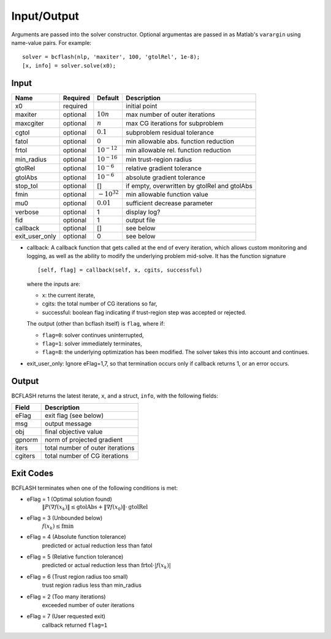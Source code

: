 Input/Output
============
Arguments are passed into the solver constructor. Optional argumentas are passed in as Matlab's ``varargin`` using name-value pairs. For example:
::

	solver = bcflash(nlp, 'maxiter', 100, 'gtolRel', 1e-8);
	[x, info] = solver.solve(x0);


Input
-----

============== ======== ================ ===========
Name           Required Default          Description
============== ======== ================ ===========
x0             required                  initial point
maxiter	       optional :math:`10n`      max number of outer iterations
maxcgiter      optional :math:`n`        max CG iterations for subproblem
cgtol          optional :math:`0.1`      subproblem residual tolerance
fatol          optional :math:`0`        min allowable abs. function reduction
frtol          optional :math:`10^{-12}` min allowable rel. function reduction
min_radius     optional :math:`10^{-16}` min trust-region radius
gtolRel        optional :math:`10^{-6}`  relative gradient tolerance
gtolAbs        optional :math:`10^{-6}`  absolute gradient tolerance
stop_tol       optional []               if empty, overwritten by gtolRel and gtolAbs
fmin           optional :math:`-10^{32}` min allowable function value
mu0            optional :math:`0.01`     sufficient decrease parameter
verbose        optional 1                display log?
fid            optional 1                output file
callback       optional []               see below
exit_user_only optional 0                see below
============== ======== ================ ===========

* callback: A callback function that gets called at the end of every iteration, which allows custom monitoring and logging, as well as the ability to modify the underlying problem mid-solve. It has the function signature ::

	[self, flag] = callback(self, x, cgits, successful)

  where the inputs are:

  * x: the current iterate,
  * cgits: the total number of CG iterations so far,
  * successful: boolean flag indicating if trust-region step was accepted or rejected.

  The output (other than bcflash itself) is ``flag``, where if:

  * ``flag=0``: solver continues uninterrupted,
  * ``flag=1``: solver immediately terminates,
  * ``flag=8``: the underlying optimization has been modified. The solver takes this into account and continues.

* exit_user_only: Ignore eFlag=1,7, so that termination occurs only if callback returns 1, or an error occurs.

Output
------

BCFLASH returns the latest iterate, ``x``, and a struct, ``info``, with the following fields:

======= ===========
Field   Description
======= ===========
eFlag   exit flag (see below)
msg     output message
obj     final objective value
gpnorm  norm of projected gradient
iters   total number of outer iterations
cgiters total number of CG iterations
======= ===========

Exit Codes
----------

BCFLASH terminates when one of the following conditions is met:

* eFlag = 1 (Optimal solution found)
	:math:`\|P(\nabla f(x_k)\| \le \mbox{gtolAbs} + \|\nabla f(x_0)\| \cdot \mbox{gtolRel}`
* eFlag = 3 (Unbounded below)
	:math:`f(x_k) \le \mbox{fmin}`
* eFlag = 4 (Absolute function tolerance)
	predicted or actual reduction less than fatol
* eFlag = 5 (Relative function tolerance)
	predicted or actual reduction less than :math:`\mbox{frtol} \cdot |f(x_k)|`
* eFlag = 6 (Trust region radius too small)
	trust region radius less than min_radius
* eFlag = 2 (Too many iterations)
	exceeded number of outer iterations
* eFlag = 7 (User requested exit)
	callback returned ``flag=1``